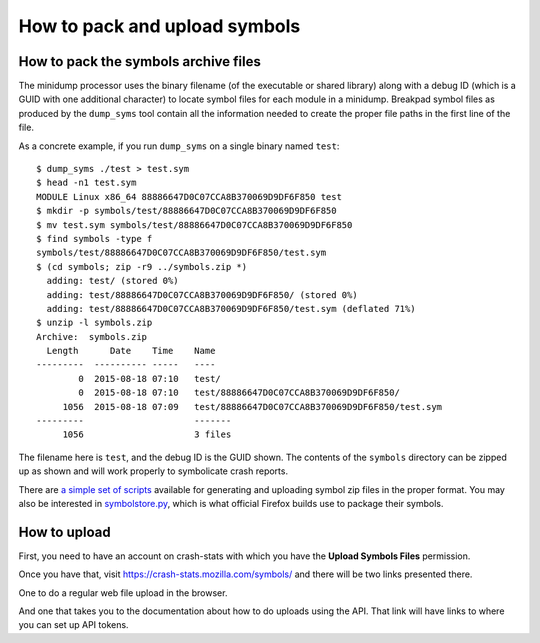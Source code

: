 .. index:: symbols

==============================
How to pack and upload symbols
==============================

How to pack the symbols archive files
=====================================

The minidump processor uses the binary filename (of the executable or shared
library) along with a debug ID (which is a GUID with one additional character)
to locate symbol files for each module in a minidump. Breakpad symbol files as
produced by the ``dump_syms`` tool contain all the information needed to create
the proper file paths in the first line of the file.

As a concrete example, if you run ``dump_syms`` on a single binary named
``test``:

::

    $ dump_syms ./test > test.sym
    $ head -n1 test.sym
    MODULE Linux x86_64 88886647D0C07CCA8B370069D9DF6F850 test
    $ mkdir -p symbols/test/88886647D0C07CCA8B370069D9DF6F850
    $ mv test.sym symbols/test/88886647D0C07CCA8B370069D9DF6F850
    $ find symbols -type f
    symbols/test/88886647D0C07CCA8B370069D9DF6F850/test.sym
    $ (cd symbols; zip -r9 ../symbols.zip *)
      adding: test/ (stored 0%)
      adding: test/88886647D0C07CCA8B370069D9DF6F850/ (stored 0%)
      adding: test/88886647D0C07CCA8B370069D9DF6F850/test.sym (deflated 71%)
    $ unzip -l symbols.zip
    Archive:  symbols.zip
      Length      Date    Time    Name
    ---------  ---------- -----   ----
            0  2015-08-18 07:10   test/
            0  2015-08-18 07:10   test/88886647D0C07CCA8B370069D9DF6F850/
         1056  2015-08-18 07:09   test/88886647D0C07CCA8B370069D9DF6F850/test.sym
    ---------                     -------
         1056                     3 files

The filename here is ``test``, and the debug ID is the GUID shown. The contents
of the ``symbols`` directory can be zipped up as shown and will work properly to
symbolicate crash reports.

There are `a simple set of scripts
<https://gist.github.com/luser/2ad32d290f224782fcfc>`_ available for generating
and uploading symbol zip files in the proper format. You may also be interested
in `symbolstore.py
<https://dxr.mozilla.org/mozilla-central/source/toolkit/crashreporter/tools/symbolstore.py>`_,
which is what official Firefox builds use to package their symbols.


How to upload
=============

First, you need to have an account on crash-stats with which you have the
**Upload Symbols Files** permission.

Once you have that, visit `<https://crash-stats.mozilla.com/symbols/>`_ and
there will be two links presented there.

One to do a regular web file upload in the browser.

And one that takes you to the documentation about how to do uploads using the
API. That link will have links to where you can set up API tokens.
